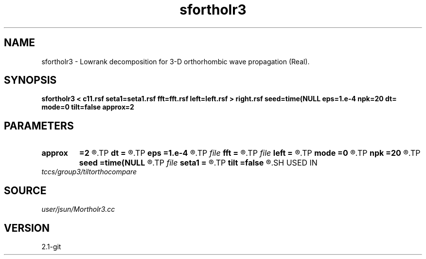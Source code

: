 .TH sfortholr3 1  "APRIL 2019" Madagascar "Madagascar Manuals"
.SH NAME
sfortholr3 \- Lowrank decomposition for 3-D orthorhombic wave propagation (Real). 
.SH SYNOPSIS
.B sfortholr3 < c11.rsf seta1=seta1.rsf fft=fft.rsf left=left.rsf > right.rsf seed=time(NULL eps=1.e-4 npk=20 dt= mode=0 tilt=false approx=2
.SH PARAMETERS
.PD 0
.TP
.I        
.B approx
.B =2
.R  	Type of approximation (0=exact 1=zone 2=acoustic 3=tsvankin)
.TP
.I        
.B dt
.B =
.R  	time step
.TP
.I        
.B eps
.B =1.e-4
.R  	tolerance
.TP
.I file   
.B fft
.B =
.R  	auxiliary input file name
.TP
.I file   
.B left
.B =
.R  	auxiliary output file name
.TP
.I        
.B mode
.B =0
.R  	'0' means quasi-P (default), '1' means quasi-S, '2' means quasi-S2
.TP
.I        
.B npk
.B =20
.R  	maximum rank
.TP
.I        
.B seed
.B =time(NULL
.R  
.TP
.I file   
.B seta1
.B =
.R  	auxiliary input file name
.TP
.I        
.B tilt
.B =false
.R  
.SH USED IN
.TP
.I tccs/group3/tiltorthocompare
.SH SOURCE
.I user/jsun/Mortholr3.cc
.SH VERSION
2.1-git
